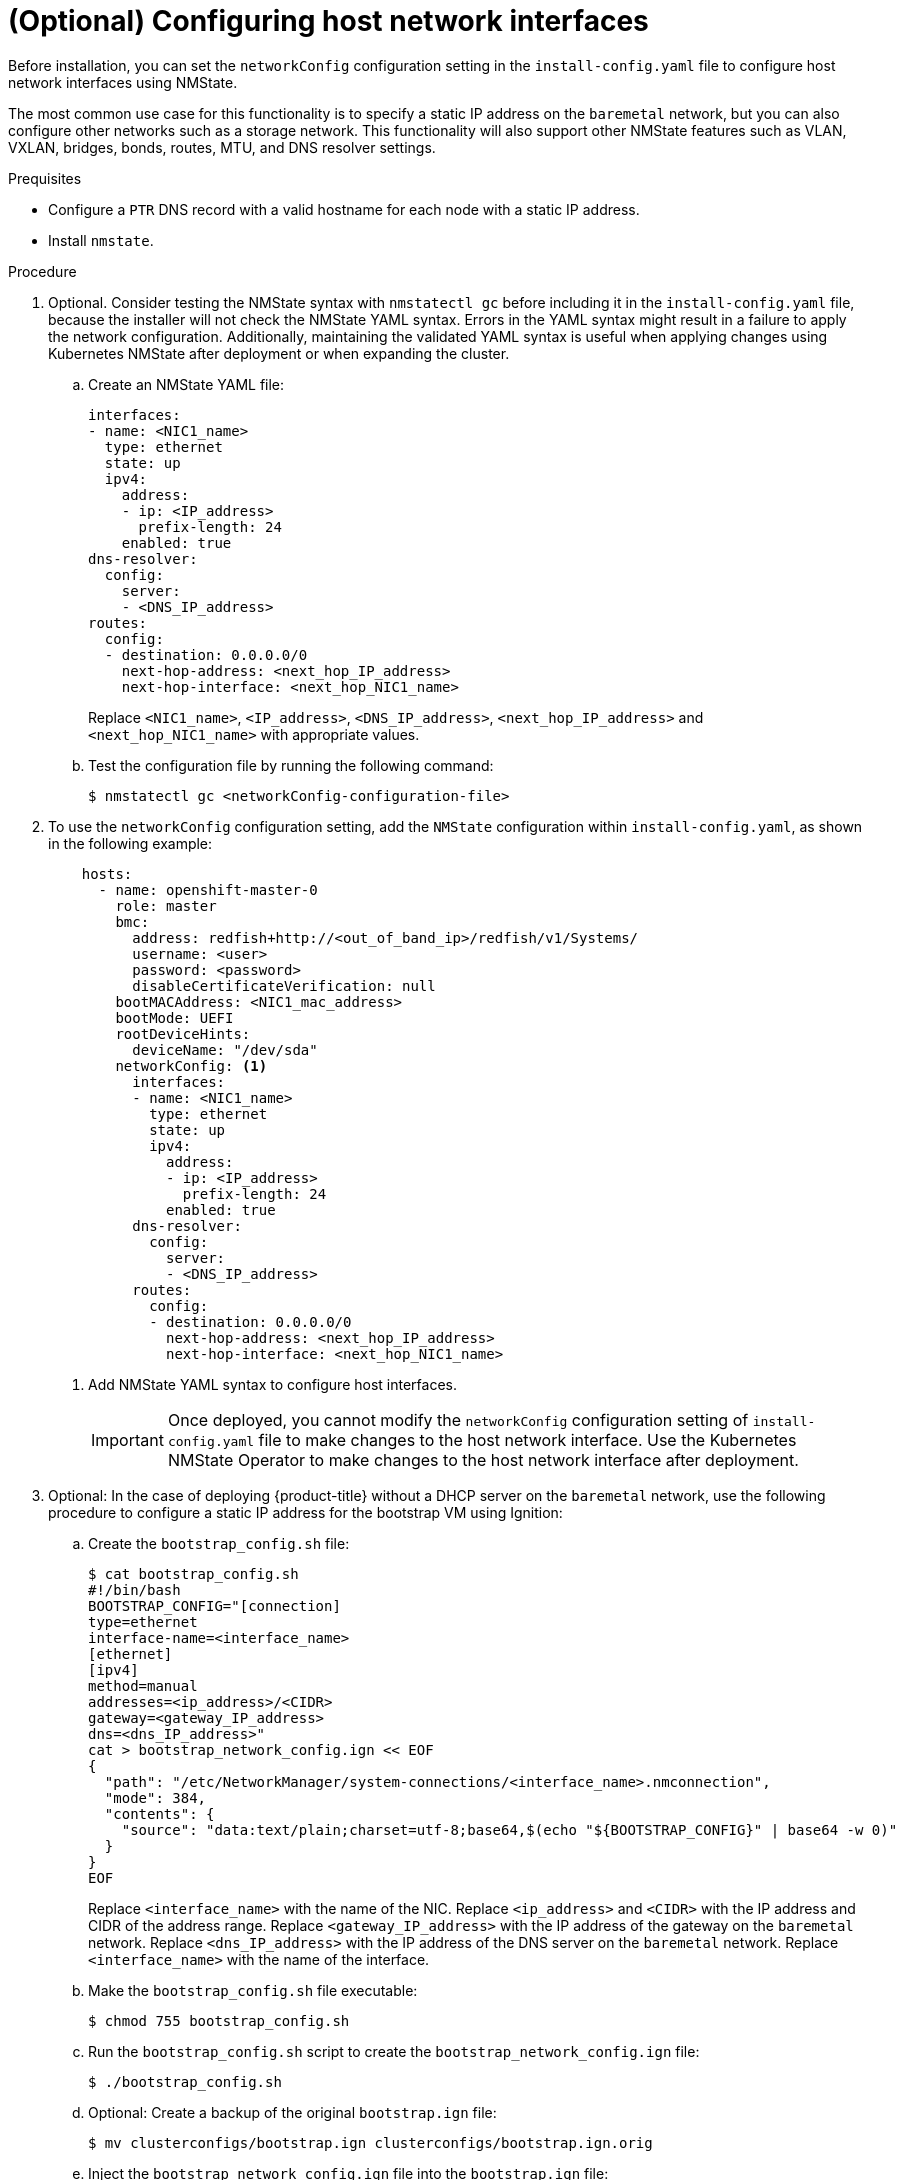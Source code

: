// This is included in the following assemblies:
//
// installing_bare_metal_ipi/ipi-install-installation-workflow.adoc

:_content-type: PROCEDURE
[id="configuring-host-network-interfaces-in-the-install-config-yaml-file_{context}"]
= (Optional) Configuring host network interfaces

Before installation, you can set the `networkConfig` configuration setting in the `install-config.yaml` file to configure host network interfaces using NMState.

The most common use case for this functionality is to specify a static IP address on the `baremetal` network, but you can also configure other networks such as a storage network. This functionality will also support other NMState features such as VLAN, VXLAN, bridges, bonds, routes, MTU, and DNS resolver settings.

.Prequisites

* Configure a `PTR` DNS record with a valid hostname for each node with a static IP address.
* Install `nmstate`.

.Procedure

. Optional. Consider testing the NMState syntax with `nmstatectl gc` before including it in the `install-config.yaml` file, because the installer will not check the NMState YAML syntax. Errors in the YAML syntax might result in a failure to apply the network configuration. Additionally, maintaining the validated YAML syntax is useful when applying changes using Kubernetes NMState after deployment or when expanding the cluster.

.. Create an NMState YAML file:
+
[source,yaml]
----
interfaces:
- name: <NIC1_name>
  type: ethernet
  state: up
  ipv4:
    address:
    - ip: <IP_address>
      prefix-length: 24
    enabled: true
dns-resolver:
  config:
    server:
    - <DNS_IP_address>
routes:
  config:
  - destination: 0.0.0.0/0
    next-hop-address: <next_hop_IP_address>
    next-hop-interface: <next_hop_NIC1_name>
----
+
Replace `<NIC1_name>`, `<IP_address>`, `<DNS_IP_address>`, `<next_hop_IP_address>` and `<next_hop_NIC1_name>` with appropriate values.

.. Test the configuration file by running the following command:
+
[source,terminal]
----
$ nmstatectl gc <networkConfig-configuration-file>
----

. To use the `networkConfig` configuration setting, add the `NMState` configuration within `install-config.yaml`, as shown in the following example:
+
[source,terminal]
----
    hosts:
      - name: openshift-master-0
        role: master
        bmc:
          address: redfish+http://<out_of_band_ip>/redfish/v1/Systems/
          username: <user>
          password: <password>
          disableCertificateVerification: null
        bootMACAddress: <NIC1_mac_address>
        bootMode: UEFI
        rootDeviceHints:
          deviceName: "/dev/sda"
        networkConfig: <1>
          interfaces:
          - name: <NIC1_name>
            type: ethernet
            state: up
            ipv4:
              address:
              - ip: <IP_address>
                prefix-length: 24
              enabled: true
          dns-resolver:
            config:
              server:
              - <DNS_IP_address>
          routes:
            config:
            - destination: 0.0.0.0/0
              next-hop-address: <next_hop_IP_address>
              next-hop-interface: <next_hop_NIC1_name>
----
<1> Add NMState YAML syntax to configure host interfaces.
+
[IMPORTANT]
====
Once deployed, you cannot modify the `networkConfig` configuration setting of `install-config.yaml` file to make changes to the host network interface. Use the Kubernetes NMState Operator to make changes to the host network interface after deployment.
====

. Optional: In the case of deploying {product-title} without a DHCP server on the `baremetal` network, use the following procedure to configure a static IP address for the bootstrap VM using Ignition:

.. Create the `bootstrap_config.sh` file:
+
[source,terminal]
----
$ cat bootstrap_config.sh
#!/bin/bash
BOOTSTRAP_CONFIG="[connection]
type=ethernet
interface-name=<interface_name>
[ethernet]
[ipv4]
method=manual
addresses=<ip_address>/<CIDR>
gateway=<gateway_IP_address>
dns=<dns_IP_address>"
cat > bootstrap_network_config.ign << EOF
{
  "path": "/etc/NetworkManager/system-connections/<interface_name>.nmconnection",
  "mode": 384,
  "contents": {
    "source": "data:text/plain;charset=utf-8;base64,$(echo "${BOOTSTRAP_CONFIG}" | base64 -w 0)"
  }
}
EOF
----
+
Replace `<interface_name>` with the name of the NIC. Replace `<ip_address>` and `<CIDR>` with the IP address and CIDR of the address range. Replace `<gateway_IP_address>` with the IP address of
the gateway on the `baremetal` network. Replace `<dns_IP_address>` with the IP address of the DNS server on the `baremetal` network. Replace `<interface_name>` with the name of the interface.

.. Make the `bootstrap_config.sh` file executable:
+
[source,terminal]
----
$ chmod 755 bootstrap_config.sh
----

.. Run the `bootstrap_config.sh` script to create the `bootstrap_network_config.ign` file:
+
[source,terminal]
----
$ ./bootstrap_config.sh
----

.. Optional: Create a backup of the original `bootstrap.ign` file:
+
[source,terminal]
----
$ mv clusterconfigs/bootstrap.ign clusterconfigs/bootstrap.ign.orig
----

.. Inject the `bootstrap_network_config.ign` file into the `bootstrap.ign` file:
+
[source,terminal]
----
$ jq '.storage.files += $input' clusterconfigs/bootstrap.ign.orig --slurpfile input bootstrap_network_config.ign > clusterconfigs/bootstrap.ign
----
